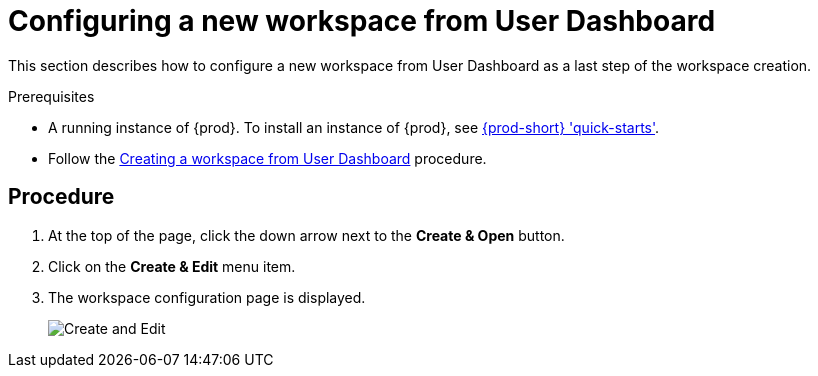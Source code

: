 [id="configuring-a-new-workspace-from-user-dashboard_{context}"]
= Configuring a new workspace from User Dashboard

This section describes how to configure a new workspace from User Dashboard as a last step of the workspace creation.

.Prerequisites

* A running instance of {prod}. To install an instance of {prod}, see link:{site-baseurl}che-7/che-quick-starts/[{prod-short} 'quick-starts'].

* Follow the link:using-developer-environments-workspaces.html#creating-a-workspace-from-user-dashboard_{context}[Creating a workspace from User Dashboard] procedure.

[discrete]
== Procedure

. At the top of the page, click the down arrow next to the *Create & Open* button.

. Click on the *Create & Edit* menu item.

. The workspace configuration page is displayed.
+
image::workspaces/create-and-edit.png[Create and Edit]
